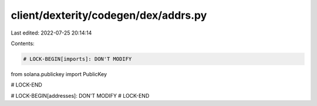 client/dexterity/codegen/dex/addrs.py
=====================================

Last edited: 2022-07-25 20:14:14

Contents:

.. code-block:: py

    # LOCK-BEGIN[imports]: DON'T MODIFY
from solana.publickey import PublicKey

# LOCK-END


# LOCK-BEGIN[addresses]: DON'T MODIFY
# LOCK-END


